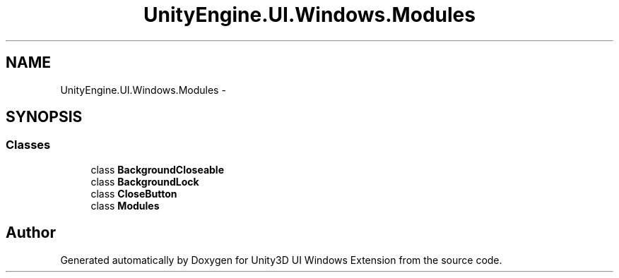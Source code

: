 .TH "UnityEngine.UI.Windows.Modules" 3 "Fri Apr 3 2015" "Version version 0.8a" "Unity3D UI Windows Extension" \" -*- nroff -*-
.ad l
.nh
.SH NAME
UnityEngine.UI.Windows.Modules \- 
.SH SYNOPSIS
.br
.PP
.SS "Classes"

.in +1c
.ti -1c
.RI "class \fBBackgroundCloseable\fP"
.br
.ti -1c
.RI "class \fBBackgroundLock\fP"
.br
.ti -1c
.RI "class \fBCloseButton\fP"
.br
.ti -1c
.RI "class \fBModules\fP"
.br
.in -1c
.SH "Author"
.PP 
Generated automatically by Doxygen for Unity3D UI Windows Extension from the source code\&.
